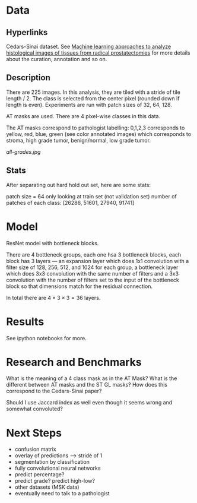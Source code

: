 * Data
** Hyperlinks

Cedars-Sinai dataset. See [[http://www.ncbi.nlm.nih.gov/pubmed/26362074][Machine learning approaches to analyze
histological images of tissues from radical prostatectomies]] for more
details about the curation, annotation and so on.

** Description

There are 225 images. In this analysis, they are tiled with a stride
of tile length / 2. The class is selected from the center pixel
(rounded down if length is even). Experiments are run with patch sizes
of 32, 64, 128.

AT masks are used. There are 4 pixel-wise classes in this data.

The AT masks correspond to pathologist labelling: 0,1,2,3 corresponds
to yellow, red, blue, green (see color annotated images) which
corresponds to stroma, high grade tumor, benign/normal, low grade
tumor.

[[all-grades.jpg]]

** Stats
   
After separating out hard hold out set, here are some stats:

patch size = 64
only looking at train set (not validation set)
number of patches of each class:
[26286, 51601, 27940, 91741]

* Model
  
ResNet model with bottleneck blocks. 

There are 4 bottleneck groups, each one hsa 3 bottleneck blocks, each
block has 3 layers --- an expansion layer which does 1x1 convolution
with a filter size of 128, 256, 512, and 1024 for each group, a
bottleneck layer which does 3x3 convolution with the same number of
filters and a 3x3 convolution with the number of filters set to the
input of the bottleneck block so that dimensions match for the
residual connection.

In total there are $4 \times 3 \times 3 = 36$ layers.

* Results
  
See ipython notebooks for more.

* Research and Benchmarks

What is the meaning of a 4 class mask as in the AT Mask? What is the
different between AT masks and the ST GL masks? How does this
correspond to the Cedars-Sinai paper?

Should I use Jaccard index as well even though it seems wrong and
somewhat convoluted?

* Next Steps

- confusion matrix
- overlay of predictions --> stride of 1
- segmentation by classification
- fully convolutional neural networks
- predict percentage?
- predict grade? predict high-low?
- other datasets (MSK data)
- eventually need to talk to a pathologist
